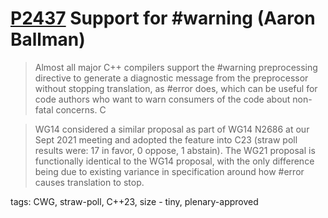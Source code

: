 * [[https://wg21.link/p2437][P2437]] Support for #warning (Aaron Ballman)
:PROPERTIES:
:CUSTOM_ID: p2437-support-for-warning-aaron-ballman
:END:
#+begin_quote
Almost all major C++ compilers support the #warning preprocessing directive to generate a diagnostic
message from the preprocessor without stopping translation, as #error does, which can be useful for
code authors who want to warn consumers of the code about non-fatal concerns. C
#+end_quote
#+begin_quote
WG14 considered a similar proposal as part of WG14 N2686 at our Sept 2021 meeting and adopted the
feature into C23 (straw poll results were: 17 in favor, 0 oppose, 1 abstain). The WG21 proposal is
functionally identical to the WG14 proposal, with the only difference being due to existing variance in
specification around how #error causes translation to stop.
#+end_quote
**** tags: CWG, straw-poll, C++23, size - tiny, plenary-approved
